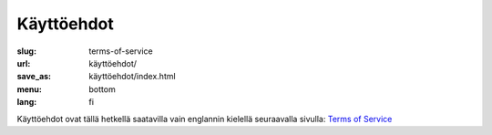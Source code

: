 Käyttöehdot
###########

:slug: terms-of-service
:url: käyttöehdot/
:save_as: käyttöehdot/index.html
:menu: bottom
:lang: fi


Käyttöehdot ovat tällä hetkellä saatavilla vain englannin kielellä seuraavalla
sivulla: `Terms of Service </terms-of-service/>`__
